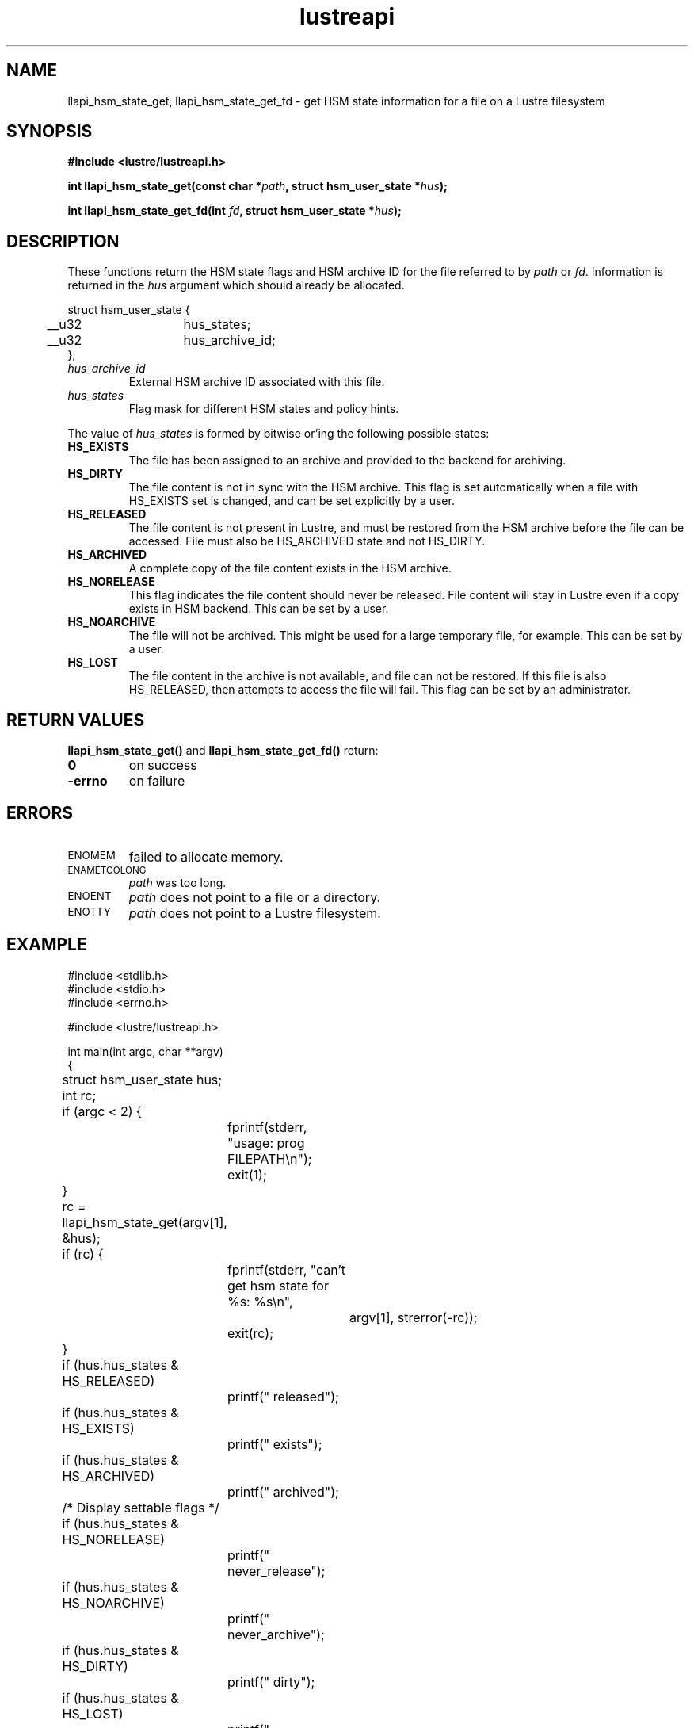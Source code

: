 .TH lustreapi 3 "2014 Sep 22" Lustre "Lustre Application Interface Library"
.SH NAME
llapi_hsm_state_get, llapi_hsm_state_get_fd \- get HSM state
information for a file on a Lustre filesystem
.SH SYNOPSIS
.nf
.B #include <lustre/lustreapi.h>
.sp
.BI "int llapi_hsm_state_get(const char *" path ", struct hsm_user_state *" hus ");"
.sp
.BI "int llapi_hsm_state_get_fd(int " fd ", struct hsm_user_state *" hus ");"
.sp
.fi
.SH DESCRIPTION
.LP
These functions return the HSM state flags and HSM archive ID for the
file referred to by
.IR path
or
.IR fd .
Information is returned in the
.I hus
argument which should already be allocated.
.nf
.LP
struct hsm_user_state {
	__u32	hus_states;
	__u32	hus_archive_id;
};
.fi
.TP 7
.I hus_archive_id
External HSM archive ID associated with this file.
.TP
.I hus_states
Flag mask for different HSM states and policy hints.
.LP

The value of
.I hus_states
is formed by bitwise or'ing the following possible states:

.TP 7
.B HS_EXISTS
The file has been assigned to an archive and provided to the backend
for archiving. 
.TP
.B HS_DIRTY
The file content is not in sync with the HSM archive.  This flag is
set automatically when a file with HS_EXISTS set is changed, and can
be set explicitly by a user.
.TP
.B HS_RELEASED
The file content is not present in Lustre, and must be restored from
the HSM archive before the file can be accessed.  File must also be
HS_ARCHIVED state and not HS_DIRTY.
.TP
.B HS_ARCHIVED
A complete copy of the file content exists in the HSM archive.
.TP
.B HS_NORELEASE
This flag indicates the file content should never be released. File
content will stay in Lustre even if a copy exists in HSM backend.
This can be set by a user.
.TP
.B HS_NOARCHIVE
The file will not be archived. This might be used for a large temporary
file, for example. This can be set by a user.
.TP
.B HS_LOST
The file content in the archive is not available, and file can not be
restored. If this file is also HS_RELEASED, then attempts to access
the file will fail.  This flag can be set by an administrator.

.SH RETURN VALUES
.LP
.B llapi_hsm_state_get(\|)
and
.B llapi_hsm_state_get_fd(\|)
return:
.TP 7
.B 0
on success
.TP
.B -errno
on failure
.SH ERRORS
.TP 7
.SM ENOMEM
failed to allocate memory.
.TP
.SM ENAMETOOLONG
.I path
was too long.
.TP
.SM ENOENT
.I path
does not point to a file or a directory.
.TP
.SM ENOTTY
.I path
does not point to a Lustre filesystem.
.SH EXAMPLE
.nf
#include <stdlib.h>
#include <stdio.h>
#include <errno.h>

#include <lustre/lustreapi.h>

int main(int argc, char **argv)
{
	struct hsm_user_state hus;
	int rc;

	if (argc < 2) {
		fprintf(stderr, "usage: prog FILEPATH\\n");
		exit(1);
	}

	rc = llapi_hsm_state_get(argv[1], &hus);
	if (rc) {
		fprintf(stderr, "can't get hsm state for %s: %s\\n",
			argv[1], strerror(-rc));
		exit(rc);
	}

	if (hus.hus_states & HS_RELEASED)
		printf(" released");
	if (hus.hus_states & HS_EXISTS)
		printf(" exists");
	if (hus.hus_states & HS_ARCHIVED)
		printf(" archived");

	/* Display settable flags */
	if (hus.hus_states & HS_NORELEASE)
		printf(" never_release");
	if (hus.hus_states & HS_NOARCHIVE)
		printf(" never_archive");
	if (hus.hus_states & HS_DIRTY)
		printf(" dirty");
	if (hus.hus_states & HS_LOST)
		printf(" lost_from_hsm");

	if (hus.hus_archive_id != 0)
		printf(", archive_id:%d", hus.hus_archive_id);

	printf("\\n");

	exit(0);
}
.fi
.SH "SEE ALSO"
.BR lustre (7),
.BR lustreapi (7),
.BR llapi_hsm_state_set (3),
.BR llapi_hsm_state_set_fd (3),
.BR lfs-hsm (1)
